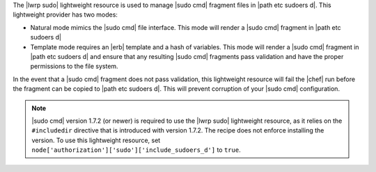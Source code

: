 .. The contents of this file are included in multiple topics.
.. This file should not be changed in a way that hinders its ability to appear in multiple documentation sets.

The |lwrp sudo| lightweight resource is used to manage |sudo cmd| fragment files in |path etc sudoers d|. This lightweight provider has two modes:

* Natural mode mimics the |sudo cmd| file interface. This mode will render a |sudo cmd| fragment in |path etc sudoers d|
* Template mode requires an |erb| template and a hash of variables. This mode will render a |sudo cmd| fragment in |path etc sudoers d| and ensure that any resulting |sudo cmd| fragments pass validation and have the proper permissions to the file system.

In the event that a |sudo cmd| fragment does not pass validation, this lightweight resource will fail the |chef| run before the fragment can be copied to |path etc sudoers d|. This will prevent corruption of your |sudo cmd| configuration.

.. note:: |sudo cmd| version 1.7.2 (or newer) is required to use the |lwrp sudo| lightweight resource, as it relies on the ``#includedir`` directive that is introduced with version 1.7.2. The recipe does not enforce installing the version. To use this lightweight resource, set ``node['authorization']['sudo']['include_sudoers_d']`` to ``true``.



